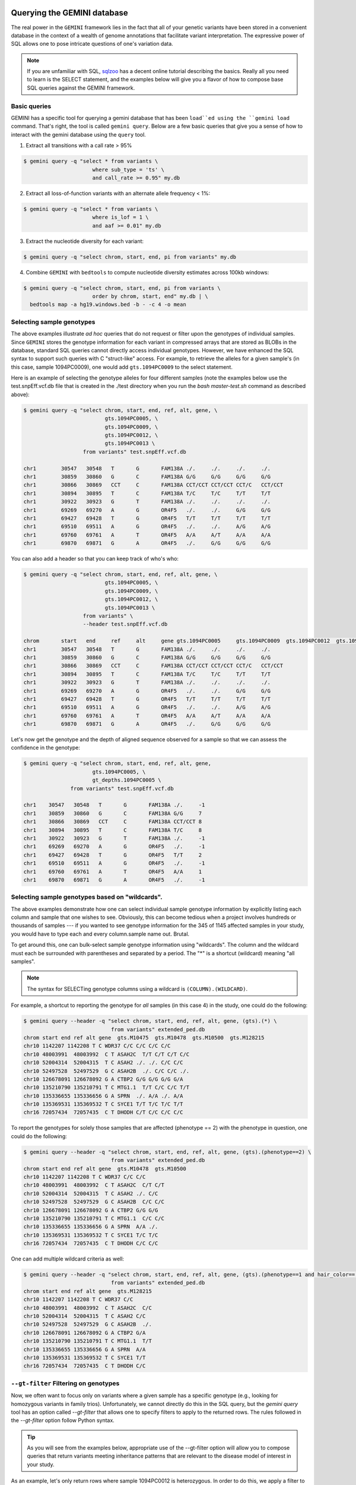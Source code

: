 ###############################
Querying the GEMINI database
###############################


The real power in the ``GEMINI`` framework lies in the fact that all of your
genetic variants have been stored in a convenient database in the context of a
wealth of genome annotations that facilitate variant interpretation.  The
expressive power of SQL allows one to pose intricate questions of one's variation
data.

.. note::

    If you are unfamiliar with SQL, `sqlzoo <http://sqlzoo.net/>`_ has a decent
    online tutorial describing the basics.  Really all you need to learn is the
    SELECT statement, and the examples below will give you a flavor of how to
    compose base SQL queries against the GEMINI framework.


==============================
Basic queries
==============================

GEMINI has a specific tool for querying a gemini database that has been ``load``ed
using the ``gemini load`` command.  That's right, the tool is called
``gemini query``. Below are a few basic queries that give you a sense of how to
interact with the gemini database using the ``query`` tool.

1. Extract all transitions with a call rate > 95%

.. code-block:: bash

    $ gemini query -q "select * from variants \
                          where sub_type = 'ts' \
                          and call_rate >= 0.95" my.db

2. Extract all loss-of-function variants with an alternate allele frequency < 1%:

.. code-block:: bash

    $ gemini query -q "select * from variants \
                          where is_lof = 1 \
                          and aaf >= 0.01" my.db

3. Extract the nucleotide diversity for each variant:

.. code-block:: bash

    $ gemini query -q "select chrom, start, end, pi from variants" my.db


4. Combine ``GEMINI`` with ``bedtools`` to compute nucleotide diversity estimates across 100kb windows:

.. code-block:: bash

    $ gemini query -q "select chrom, start, end, pi from variants \
                          order by chrom, start, end" my.db | \
      bedtools map -a hg19.windows.bed -b - -c 4 -o mean


===========================================================
Selecting sample genotypes
===========================================================

The above examples illustrate *ad hoc* queries that do not request or filter
upon the genotypes of individual samples.  Since ``GEMINI`` stores the genotype
information for each variant in compressed arrays that are stored as BLOBs
in the database, standard SQL queries cannot directly access individual
genotypes. However, we have enhanced the SQL syntax to support such queries
with C "struct-like" access.  For example, to retrieve the alleles for a given
sample's (in this case, sample 1094PC0009), one would add ``gts.1094PC0009``
to the select statement.

Here is an example of selecting the genotype alleles for four
different samples (note the examples below use the test.snpEff.vcf.db
file that is created in the ./test directory when you run the
`bash master-test.sh` command as described above):

.. code-block:: bash

    $ gemini query -q "select chrom, start, end, ref, alt, gene, \
                              gts.1094PC0005, \
                              gts.1094PC0009, \
                              gts.1094PC0012, \
                              gts.1094PC0013 \
                       from variants" test.snpEff.vcf.db

    chr1	30547	30548	T	G	FAM138A	./.	./.	./.	./.
    chr1	30859	30860	G	C	FAM138A	G/G	G/G	G/G	G/G
    chr1	30866	30869	CCT	C	FAM138A	CCT/CCT	CCT/CCT	CCT/C	CCT/CCT
    chr1	30894	30895	T	C	FAM138A	T/C	T/C	T/T	T/T
    chr1	30922	30923	G	T	FAM138A	./.	./.	./.	./.
    chr1	69269	69270	A	G	OR4F5	./.	./.	G/G	G/G
    chr1	69427	69428	T	G	OR4F5	T/T	T/T	T/T	T/T
    chr1	69510	69511	A	G	OR4F5	./.	./.	A/G	A/G
    chr1	69760	69761	A	T	OR4F5	A/A	A/T	A/A	A/A
    chr1	69870	69871	G	A	OR4F5	./.	G/G	G/G	G/G


You can also add a header so that you can keep track of who's who:

.. code-block:: bash

    $ gemini query -q "select chrom, start, end, ref, alt, gene, \
                              gts.1094PC0005, \
                              gts.1094PC0009, \
                              gts.1094PC0012, \
                              gts.1094PC0013 \
                       from variants" \
                       --header test.snpEff.vcf.db

    chrom	start	end	ref	alt	gene gts.1094PC0005	gts.1094PC0009	gts.1094PC0012	gts.1094PC0013
    chr1	30547	30548	T	G	FAM138A	./.	./.	./.	./.
    chr1	30859	30860	G	C	FAM138A	G/G	G/G	G/G	G/G
    chr1	30866	30869	CCT	C	FAM138A	CCT/CCT	CCT/CCT	CCT/C	CCT/CCT
    chr1	30894	30895	T	C	FAM138A	T/C	T/C	T/T	T/T
    chr1	30922	30923	G	T	FAM138A	./.	./.	./.	./.
    chr1	69269	69270	A	G	OR4F5	./.	./.	G/G	G/G
    chr1	69427	69428	T	G	OR4F5	T/T	T/T	T/T	T/T
    chr1	69510	69511	A	G	OR4F5	./.	./.	A/G	A/G
    chr1	69760	69761	A	T	OR4F5	A/A	A/T	A/A	A/A
    chr1	69870	69871	G	A	OR4F5	./.	G/G	G/G	G/G


Let's now get the genotype and the depth of aligned sequence observed for a
sample so that we can assess the confidence in the genotype:

.. code-block:: bash

	$ gemini query -q "select chrom, start, end, ref, alt, gene,
                              gts.1094PC0005, \
                              gt_depths.1094PC0005 \
                       from variants" test.snpEff.vcf.db

	chr1	30547	30548	T	G	FAM138A	./.	-1
	chr1	30859	30860	G	C	FAM138A	G/G	7
	chr1	30866	30869	CCT	C	FAM138A	CCT/CCT	8
	chr1	30894	30895	T	C	FAM138A	T/C	8
	chr1	30922	30923	G	T	FAM138A	./.	-1
	chr1	69269	69270	A	G	OR4F5	./.	-1
	chr1	69427	69428	T	G	OR4F5	T/T	2
	chr1	69510	69511	A	G	OR4F5	./.	-1
	chr1	69760	69761	A	T	OR4F5	A/A	1
	chr1	69870	69871	G	A	OR4F5	./.	-1

===========================================================
Selecting sample genotypes based on "wildcards".
===========================================================
The above examples demonstrate how one can select individual sample genotype
information by explicitly listing each column and sample that one wishes to see.
Obviously, this can become tedious when a project involves hundreds or thousands of samples 
--- if you wanted to see genotype information for the 345 of 1145 affected samples in your study,
you would have to type each and every column.sample name out. Brutal.

To get around this, one can bulk-select sample genotype information using "wildcards". The column and the wildcard must each be surrounded with parentheses and separated by a period. The "*" is a shortcut (wildcard) meaning "all samples".

.. note::

  The syntax for SELECTing genotype columns using a wildcard is ``(COLUMN).(WILDCARD)``.

For example, a shortcut to reporting the genotype for *all* samples (in this case 4) in the study, one could do the following:

.. code-block:: bash

  $ gemini query --header -q "select chrom, start, end, ref, alt, gene, (gts).(*) \
                              from variants" extended_ped.db
  chrom start end ref alt gene  gts.M10475  gts.M10478  gts.M10500  gts.M128215
  chr10 1142207 1142208 T C WDR37 C/C C/C C/C C/C
  chr10 48003991  48003992  C T ASAH2C  T/T C/T C/T C/C
  chr10 52004314  52004315  T C ASAH2 ./. ./. C/C C/C
  chr10 52497528  52497529  G C ASAH2B  ./. C/C C/C ./.
  chr10 126678091 126678092 G A CTBP2 G/G G/G G/G G/A
  chr10 135210790 135210791 T C MTG1.1  T/T C/C C/C T/T
  chr10 135336655 135336656 G A SPRN  ./. A/A ./. A/A
  chr10 135369531 135369532 T C SYCE1 T/T T/C T/C T/T
  chr16 72057434  72057435  C T DHODH C/T C/C C/C C/C

To report the genotypes for solely those samples that are affected (phenotype == 2) with the phenotype in question, one could do the following:

.. code-block:: bash

  $ gemini query --header -q "select chrom, start, end, ref, alt, gene, (gts).(phenotype==2) \
                              from variants" extended_ped.db
  chrom start end ref alt gene  gts.M10478  gts.M10500
  chr10 1142207 1142208 T C WDR37 C/C C/C
  chr10 48003991  48003992  C T ASAH2C  C/T C/T
  chr10 52004314  52004315  T C ASAH2 ./. C/C
  chr10 52497528  52497529  G C ASAH2B  C/C C/C
  chr10 126678091 126678092 G A CTBP2 G/G G/G
  chr10 135210790 135210791 T C MTG1.1  C/C C/C
  chr10 135336655 135336656 G A SPRN  A/A ./.
  chr10 135369531 135369532 T C SYCE1 T/C T/C
  chr16 72057434  72057435  C T DHODH C/C C/C

One can add multiple wildcard criteria as well:

.. code-block:: bash

  $ gemini query --header -q "select chrom, start, end, ref, alt, gene, (gts).(phenotype==1 and hair_color=='blue') \
                              from variants" extended_ped.db
  chrom start end ref alt gene  gts.M128215
  chr10 1142207 1142208 T C WDR37 C/C
  chr10 48003991  48003992  C T ASAH2C  C/C
  chr10 52004314  52004315  T C ASAH2 C/C
  chr10 52497528  52497529  G C ASAH2B  ./.
  chr10 126678091 126678092 G A CTBP2 G/A
  chr10 135210790 135210791 T C MTG1.1  T/T
  chr10 135336655 135336656 G A SPRN  A/A
  chr10 135369531 135369532 T C SYCE1 T/T
  chr16 72057434  72057435  C T DHODH C/C

===========================================================
``--gt-filter`` Filtering on genotypes
===========================================================

Now, we often want to focus only on variants where a given sample has a
specific genotype (e.g., looking for homozygous variants in family trios).
Unfortunately, we cannot directly do this in the SQL query, but the `gemini query`
tool has an option called `--gt-filter` that allows one to specify filters to
apply to the returned rows.  The rules followed in the `--gt-filter` option
follow Python syntax.


.. tip::

    As you will see from the examples below, appropriate use of the --gt-filter
    option will allow you to compose queries that return variants meeting
    inheritance patterns that are relevant to the disease model of interest
    in your study.

As an example, let's only return rows where sample
1094PC0012 is heterozygous.  In order to do this, we apply a filter to the
`gt_types` columns for this individual:

.. code-block:: bash

	$ gemini query -q "select chrom, start, end, ref, alt, gene,
                              gts.1094PC0005, \
                              gts.1094PC0009, \
                              gts.1094PC0012, \
                              gts.1094PC0013 \
                       from variants" \
                       --gt-filter "gt_types.1094PC0012 == HET" \
                       --header \
                       test.snpEff.vcf.db

	chrom	start	end	ref	alt	gene gts.1094PC0005	gts.1094PC0009	gts.1094PC0012	gts.1094PC0013
	chr1	30866	30869	CCT	C	FAM138A	CCT/CCT	CCT/CCT	CCT/C	CCT/CCT
	chr1	69510	69511	A	G	OR4F5	./.	./.	A/G	A/G

Now let's be a bit less restrictive and return variants where either sample
1094PC0012 is heterozygous or sample 1094PC0005 is homozygous for the reference
allele:

.. code-block:: bash

	$ gemini query -q "select chrom, start, end, ref, alt, gene,
                              gts.1094PC0005, \
                              gts.1094PC0009, \
                              gts.1094PC0012, \
                              gts.1094PC0013 \
                       from variants" \
                       --gt-filter "gt_types.1094PC0012 == HET or \
                       gt_types.1094PC0005 == HOM_REF" \
                       --header \
                       test.snpEff.vcf.db

	chrom	start	end	ref	alt	gene gts.1094PC0005	gts.1094PC0009	gts.1094PC0012	gts.1094PC0013
	chr1	30859	30860	G	C	FAM138A	G/G	G/G	G/G	G/G
	chr1	30866	30869	CCT	C	FAM138A	CCT/CCT	CCT/CCT	CCT/C	CCT/CCT
	chr1	69427	69428	T	G	OR4F5	T/T	T/T	T/T	T/T
	chr1	69510	69511	A	G	OR4F5	./.	./.	A/G	A/G
	chr1	69760	69761	A	T	OR4F5	A/A	A/T	A/A	A/A


Eh, I changed my mind, let's restrict the above to those variants where sample
1094PC0012 must also be heterozygous:

.. code-block:: bash

	$ gemini query -q "select chrom, start, end, ref, alt, gene,
                              gts.1094PC0005, \
                              gts.1094PC0009, \
                              gts.1094PC0012, \
                              gts.1094PC0013 \
                       from variants" \
                       --gt-filter "(gt_types.1094PC0012 == HET or \
                       gt_types.1094PC0005 == HOM_REF) \
                       and \
                       (gt_types.1094PC0013 == HET)" \
                       --header \
                       test.snpEff.vcf.db

	 chrom	start	end	ref	alt	gene gts.1094PC0005	gts.1094PC0009	gts.1094PC0012	gts.1094PC0013

===========================================================
``--gt-filter`` Wildcard filtering on genotype columns.
===========================================================

Many times, we want to be able to apply the same rule to multiple samples
without having to enter the rule over and over again for each sample. For example,
let's imaging there are 100 samples in your study and you only want to report variants
where every sample has an observed alignment depth of at least 20 reads. Traditionally,
one would have enter each of the 100 samples from the command line as follows:

.. code-block:: bash

  $ gemini query -q "select chrom, start, end, ref, alt, gene from variants" \
                       --gt-filter "gt_depths.sample1 >= 20 and \
                                    gt_depths.sample2 >= 20 and \
                                    gt_depths.sample3 >= 20 and \
                                    ...
                                    gt_depths.sample100 >= 20" \
                       test.snpEff.vcf.db

Obviously, this is deeply painful. There is now an option to allow wildcards to prevent this.  
The structure of the wildcard ``--gt-filters`` is ``(COLUMN).(WILDCARD).(WILDCARD_RULE)``. For example,
using wildcards, the above could be converted to:

.. code-block:: bash

  $ gemini query -q "select chrom, start, end, ref, alt, gene from variants" \
                       --gt-filter "(gt_depths).(*).(>=20)" \
                       test.snpEff.vcf.db


.. note::

  The syntax of the wildcard ``--gt-filters`` is ``(COLUMN).(WILDCARD).(WILDCARD_RULE)``.


Obviously, this makes things much simpler.


One can also apply wildcards that select samples based on the values in specific 
columns in the ``samples`` table. For example, let's imagine we wanted to require that variants
are returned only in cases where the affected individuals in the study (i.e., the ``phenotype`` column
in the ``samples`` table is equal to ``2``) have non-reference genotypes. We could do the following:

.. code-block:: bash

  $ gemini query -q "select chrom, start, end, ref, alt, gene from variants" \
                       --gt-filter "(gt_types).(phenotype==2).(!=HOM_REF)" \
                       test.snpEff.vcf.db


Or perhaps we wanted to be more restrictive. We could also enforce that the affected individuals also
had at least 20 aligned reads at such variant sites:

.. code-block:: bash

  $ gemini query -q "select chrom, start, end, ref, alt, gene from variants" \
                       --gt-filter "(gt_types).(phenotype==2).(!=HOM_REF) and \
                                    (gt_depths).(phenotype==2).(>=20)" \
                       test.snpEff.vcf.db


The system is fairly flexible in that it allows one to wildcard-select samples based on custom columns 
that have been added to the ``samples`` table based upon a custom PED file.  For example, let's imaging our
custom PED file had an extra column defining the hair color of each sample. We coukd use that to restrict interesting variants to those where samples with blue hair were heterozygous:

.. code-block:: bash

  $ gemini query -q "select chrom, start, end, ref, alt, gene from variants" \
                       --gt-filter "(gt_types).(hair_color='blue').(==HET)" \
                       test.snpEff.vcf.db

Or possibly, you want to stratify based on sub-population:

.. code-block:: bash

  $ gemini query -q "select chrom, start, end, ref, alt, gene from variants" \
                       --gt-filter "(gt_types).(population='CEU').(==HET) and " \
                                    (gt_types).(population='YRI').(==HOM_ALT)" \
                       test.snpEff.vcf.db


One can also base the wildcard on multiple criteria (in this case, brown hair and affected):

.. code-block:: bash

  $ gemini query -q "select chrom, start, end, ref, alt, gene from variants" \
                       --gt-filter "(gt_types).(hair_color=='brown' and phenotype==2).(!= HET)" \
                       test.snpEff.vcf.db

Lastly, wildcards can, of course, be combined with non-wildcard criteria:

.. code-block:: bash

  $ gemini query -q "select chrom, start, end, gene from variants" \
                       --gt-filter "(gt_types).(hair_color=='brown' and phenotype==2).(!= HET) \
                                     and \
                                    gt_types.M128215 == HOM_REF" \
                      test.snpEff.vcf.db

Hopefully this gives you a sense of what you can do with the "wildcard" genotype filter functionality.


=============================================================
``--show-samples`` Finding out which samples have a variant
=============================================================
While exploring your data you might hit on a set of interesting variants and want to know
which of your samples have that variant in them. You can display the samples containing
a variant with the --show-sample-variants flag:

.. code-block:: bash

   	$ gemini query --header --show-samples -q "select chrom, start, end, ref, alt \
                                        from variants where is_lof=1 limit 5" test.query.db

	chrom	start	end	ref	alt	variant_samples	HET_samples	HOM_ALT_samples
	chr1	874815	874816	C	CT	1478PC0006B,1478PC0007B,1478PC0010,1478PC0013B,1478PC0022B,1478PC0023B,1478PC0025,1719PC0007,1719PC0009,1719PC0010,1719PC0022	1478PC0006B,1478PC0007B,1478PC0010,1478PC0013B,1478PC0022B,1478PC0023B,1719PC0007,1719PC0009,1719PC0010	1478PC0025,1719PC0022
	chr1	1140811	1140813	TC	T	1478PC0011	1478PC0011
	chr1	1219381	1219382	C	G	1719PC0012	1719PC0012
	chr1	1221487	1221490	CAA	C	1478PC0004	1478PC0004

variant_samples is a list of all of the samples with a variant, HET_samples is the subset
of those heterozygous for the variant and HOM_ALT_samples is the subset homozygous for
the variant.

=============================================================
``--show-families`` Finding out which families have a variant
=============================================================
This works exactly like ``--show-samples`` except lists all of the families with a
variant instead of the individual samples.

===================================================
``--region`` Restrict a query to a specified region
===================================================
If you are only interested in a specific region, you can restrict queries to
that region using the ``--region`` tool.

.. code-block:: bash

   $ gemini query --region chr1:30859-30900 -q "select chrom, start, end, ref, alt \
                from variants"  test1.snpeff.db
   chr1	30859	30860	G	C

=========================================================
``--sample-filter`` Restrict a query to specified samples
=========================================================
The ``--sample-filter`` option allows you to select samples that a variant
must be in by doing a SQL query on the samples table. For example if you
wanted to show the set of variants that appear in all samples with
a phenotype status of 2, you could do that query with:

.. code-block:: bash

   $ gemini query --sample-filter "phenotype=2" -q "select gts, gt_types from variants" test.family.db
   T/T,T/T,T/C,T/T,T/T,T/T,T/T,T/T,C/C	0,0,1,0,0,0,0,0,3	1_kid,3_kid	1_kid	3_kid
   T/T,T/T,T/C,T/T,T/T,T/C,T/T,T/T,T/C	0,0,1,0,0,1,0,0,1	1_kid,2_kid,3_kid	1_kid,2_kid,3_kid
   T/T,T/T,T/T,T/T,T/T,T/T,T/T,T/T,T/C	0,0,0,0,0,0,0,0,1	3_kid	3_kid

By default --sample-filter will show the variant if at least one sample contains the
variant. You can change this behavior by using the ``--in`` option along with
``--sample-filter``. ``--in all`` will return a variant if all samples matching
the query have the variant. ``in none`` will return a variant if the variant
does not appear in any of the matching samples. ``--in only`` will return a variant
if the variant is only in the matching samples and not in any of the non-matching
samples. ``--in only all`` will show all of the variant which are in all of the
matching samples and not in any of the non-matching samples.

The ``--family-wise`` flag applies the ``--sample-filter`` and ``--in`` behavior
on a family-wise basis. For example to show all variants that are only in samples
with a phenotype status of 2 in at least one family:

.. code-block:: bash

   $ gemini query --family-wise --in only all --sample-filter "phenotype=2" -q "select gts, gt_types from variants" test.family.db
   T/T,T/T,T/C,T/T,T/T,T/T,T/T,T/T,C/C	0,0,1,0,0,0,0,0,3	1_kid,3_kid	1_kid	3_kid
   T/T,T/T,T/C,T/T,T/T,T/C,T/T,T/T,T/C	0,0,1,0,0,1,0,0,1	1_kid,2_kid,3_kid	1_kid,2_kid,3_kid
   T/T,T/T,T/T,T/T,T/T,T/T,T/T,T/T,T/C	0,0,0,0,0,0,0,0,1	3_kid	3_kid


You can also specify that a variant passes this filter in multiple families with
the ``--min-kindreds`` option. So if you want to do the same query above, but restrict it
such that at least three families have to pass the filter:

.. code-block:: bash

   $ gemini query --min-kindreds 3 --family-wise --in only all --sample-filter "phenotype=2" -q "select gts, gt_types from variants" test.family.db
   T/T,T/T,T/C,T/T,T/T,T/C,T/T,T/T,T/C	0,0,1,0,0,1,0,0,1	1_kid,2_kid,3_kid	1_kid,2_kid,3_kid


If the PED file you loaded has extra fields in it, those will also work with the
``--sample-filter`` option. For example if you had a ``hair_color`` extended field,
you could query on that as well as phenotype:

.. code-block:: bash

   $ gemini query  --in only all --sample-filter "phenotype=1 and hair_color='blue'" -q "select gts, gt_types from variants" extended_ped.db
   G/G,G/G,G/G,G/A	0,0,0,1	M128215	M128215


=============================================================
``--sample-delim`` Changing the sample list delimiter
=============================================================
One can modify the default comma delimiter used by the ``--show-samples``
option through the use of the ``--sample-delim`` option.  For example, to use
a semi-colon instead of a comma, one would do the following:

.. code-block:: bash

    $ gemini query --header --show-samples --sample-delim ";" \
                   -q "select chrom, start, end, ref, alt \
                       from variants where is_lof=1 limit 5" test.query.db

  chrom start end ref alt variant_samples HET_samples HOM_ALT_samples
  chr1  874815  874816  C CT  1478PC0006B;1478PC0007B;1478PC0010,1478PC0013B;1478PC0022B;1478PC0023B;1478PC0025;1719PC0007;1719PC0009;1719PC0010;1719PC0022 1478PC0006B;1478PC0007B;1478PC0010;1478PC0013B;1478PC0022B;1478PC0023B;1719PC0007;1719PC0009;1719PC0010 1478PC0025;1719PC0022
  chr1  1140811 1140813 TC  T 1478PC0011  1478PC0011
  chr1  1219381 1219382 C G 1719PC0012  1719PC0012
  chr1  1221487 1221490 CAA C 1478PC0004  1478PC0004


===========================================================
``--format`` Reporting query output in an alternate format.
===========================================================
The results of GEMINI queries can automatically be formatted for use with
other programs using the --format command. Supported alternative
formats are JSON and TPED (Transposed PED) format.

Reporting query output in JSON format may enable
HTML/Javascript apps to query GEMINI and retrieve
the output in a format that is amenable to web development protocols.

Here is a basic query:

.. code-block:: bash

  $ gemini query -q "select chrom, start, end from variants" my.db | head
  chr1  10067 10069
  chr1  10230 10231
  chr1  12782 12783
  chr1  13109 13110
  chr1  13115 13116
  chr1  13117 13118
  chr1  13272 13273
  chr1  13301 13302
  chr1  13416 13417
  chr1  13417 13418

To report in JSON format, use the ``--format json`` option. For example:


.. code-block:: bash

  $ gemini query --format json -q "select chrom, start, end from variants" my.db | head
  {"chrom": "chr1", "start": 10067, "end": 10069}
  {"chrom": "chr1", "start": 10230, "end": 10231}
  {"chrom": "chr1", "start": 12782, "end": 12783}
  {"chrom": "chr1", "start": 13109, "end": 13110}
  {"chrom": "chr1", "start": 13115, "end": 13116}
  {"chrom": "chr1", "start": 13117, "end": 13118}
  {"chrom": "chr1", "start": 13272, "end": 13273}
  {"chrom": "chr1", "start": 13301, "end": 13302}
  {"chrom": "chr1", "start": 13416, "end": 13417}
  {"chrom": "chr1", "start": 13417, "end": 13418}


If you would to use tools such as PLINK that use
the PED format, you can dump out a set of variants
matching any query in TPED (Transposed PED) format
by adding the ``--tped``flag to your query:

.. code-block:: bash

    $ gemini query --format tped -q "select * from variants where chrom=10" test4.snpeff.db
    10 rs10794716 0 1142207 C/C C/C C/C C/C
    10 rs142685947 0 48003991 T/T C/T C/T C/C
    10 rs2842123 0 52004314 ./. ./. C/C C/C
    10 rs4935178 0 52497528 ./. C/C C/C ./.
    16 rs201947120 0 72057434 C/T C/C C/C C/C
    10 rs73373169 0 126678091 G/G G/G G/G G/A
    10 rs2265637 0 135210790 T/T C/C C/C T/T
    10 rs6537611 0 135336655 ./. A/A ./. A/A
    10 rs3747881 0 135369531 T/T T/C T/C T/T

You can pass --header to get a header to see which samples have which
variant. To use the TPED format you also need to generate a corresponing TFAM
file from your data as well, which you can get from the GEMINI dump tool:

.. code-block:: bash

    $ gemini dump  --tfam test4.snpeff.db > obs
    None    M10475  None    None    None    None
    None    M10478  None    None    None    None
    None    M10500  None    None    None    None
    None    M128215 None    None    None    None

===========================================================
``--carrier-summary-by-phenotype`` Summarize carrier status
===========================================================
For prioritizing variants sometimes it is useful to have summary counts of
the carrier status for all samples with a variant stratified across a phenotype.
``--carrier-summary-by-phenotype`` takes a column in the samples table that you
want to summarize the carrier status of and adds a set of counts of
carrier/non-carrier status for each phenotype in the given column. For example,
to get a summary of how a set of variants segregate with affected status:

.. code-block:: bash

	$ gemini query --show-samples --carrier-summary-by-phenotype affected --header -q "select chrom, start, ref, alt, gt_types from variants" extended_ped_test.db
	chrom	start	ref	alt	gt_types	variant_samples	HET_samples	HOM_ALT_samples	unaffected_carrier	affected_carrier	unaffected_noncarrier	affected_noncarrier	unknown
	chr10	1142207	T	C	3,3,3,3	M10475,M10478,M10500,M128215		M10475,M10478,M10500,M128215	2	2	0	0	0
	chr10	48003991	C	T	3,1,1,0	M10475,M10478,M10500	M10478,M10500	M10475	1	2	1	0	0
	chr10	52004314	T	C	2,2,3,3	M10500,M128215		M10500,M128215	1	1	0	0	2
	chr10	52497528	G	C	2,3,3,2	M10478,M10500		M10478,M10500	0	2	0	0	2
	chr16	72057434	C	T	1,0,0,0	M10475	M10475		1	0	1	2	0
	chr10	126678091	G	A	0,0,0,1	M128215	M128215		1	0	1	2	0
	chr10	135210790	T	C	0,3,3,0	M10478,M10500		M10478,M10500	0	2	2	0	0
	chr10	135336655	G	A	2,3,2,3	M10478,M128215		M10478,M128215	1	1	0	0	2
	chr10	135369531	T	C	0,1,1,0	M10478,M10500	M10478,M10500		0	2	2	0	0

Or if you have another phenotypic feature you are interested in summarizing,
like hair color:

.. code-block:: bash

	$ gemini query --show-samples --carrier-summary-by-phenotype hair_color --header -q "select chrom, start, ref, alt, gt_types from variants" extended_ped.db
	chrom	start	ref	alt	gt_types	variant_samples	HET_samples	HOM_ALT_samples	blue_carrier	brown_carrier	purple_carrier	blue_noncarrier	brown_noncarrier	purple_noncarrier	unknown
	chr10	1142207	T	C	3,3,3,3	M10475,M10478,M10500,M128215		M10475,M10478,M10500,M128215	1	2	1	0	0	0	0
	chr10	48003991	C	T	3,1,1,0	M10475,M10478,M10500	M10478,M10500	M10475	0	2	1	1	0	0	0
	chr10	52004314	T	C	2,2,3,3	M10500,M128215		M10500,M128215	1	0	1	0	0	0	2
	chr10	52497528	G	C	2,3,3,2	M10478,M10500		M10478,M10500	0	1	1	0	0	0	2
	chr16	72057434	C	T	1,0,0,0	M10475	M10475		0	1	0	1	1	1	0
	chr10	126678091	G	A	0,0,0,1	M128215	M128215		1	0	0	0	2	1	0
	chr10	135210790	T	C	0,3,3,0	M10478,M10500		M10478,M10500	0	1	1	1	1	0	0
	chr10	135336655	G	A	2,3,2,3	M10478,M128215		M10478,M128215	1	1	0	0	0	0	2
	chr10	135369531	T	C	0,1,1,0	M10478,M10500	M10478,M10500		0	1	1	1	1	0	0

#################################
Querying the gene tables
#################################
The gene tables viz. ``gene_detailed table`` and the ``gene_summary table`` have been built on version 73 of the ensembl genes. The column specifications are
available at :doc:`database_schema`. These tables contain gene specific information e.g. gene synonyms, RVIS percentile scores(Petrovski et.al 2013), strand specifications, cancer gene census etc. While the former is more detailed, the later lacks transcript wise information and summarizes some aspects of the former. For e.g. while the gene_detailed table lists all transcripts of a gene with their start and end co-ordinates, the gene_summary table reports only the minimum start and maximum end co-ordinates of the gene transcripts. The ``chrom``, ``gene`` and the ``transcript`` columns of the gene tables may be used to join on the variants and the variant_impacts tables.  

============================================================
Using the ``gene_detailed`` & ``gene_summary`` tables
============================================================

---------------------------------------------------------------
Query the gene_detailed table with a join on variants table:
---------------------------------------------------------------
E.g. Get additional transcript info for the most severe impact transcript
e.g. transcript status, transcript start,end and the protein length

.. code-block:: bash

    $ gemini query --header -q "select v.variant_id, v.gene, \
	               v.impact, g.transcript_status, g.transcript, \
				   g.transcript_start, g.transcript_end, g.protein_length, \
				   from variants v, gene_detailed g \
					
				   WHERE v.chrom = g.chrom AND \
						 v.gene = g.gene AND \
						 v.transcript = g.transcript AND \
						 v.impact_severity='HIGH'" test.query.db

	variant_id	gene	impact	transcript_status	transcript	transcript_start	transcript_end	protein_length
	46	SAMD11	frame_shift	KNOWN	ENST00000342066	861118	879955	681
	578	TNFRSF18	frame_shift	PUTATIVE	ENST00000486728	1139224	1141060	169
	733	SCNN1D	stop_gain	NOVEL	ENST00000470022	1217305	1221548	138
	
---------------------------------------------------------------------------
Query the gene_detailed table with a join on the variant_impacts table:
---------------------------------------------------------------------------
E.g. Get the transcript status for all transcripts of the SCNN1D gene where 
impact severity is not 'LOW'.


.. code-block:: bash

    $ gemini query --header -q "select v.gene, g.transcript_status, g.transcript, \
                   v.impact from variant_impacts v, gene_detailed g \
		           
				   WHERE v.transcript = g.transcript AND \
                         v.gene = g.gene AND \
						 v.gene = 'SCNN1D' \
	                     v.impact_severity!='LOW'" test.query.db

	gene	transcript_status	transcript	impact
	SCNN1D	NOVEL	ENST00000470022	non_syn_coding
	SCNN1D	NOVEL	ENST00000470022	frame_shift
	SCNN1D	KNOWN	ENST00000325425	frame_shift
	SCNN1D	KNOWN	ENST00000379116	non_syn_coding
	SCNN1D	KNOWN	ENST00000338555	non_syn_coding
	SCNN1D	KNOWN	ENST00000400928	non_syn_coding
	
---------------------------------------------------------------------------
Query the gene_summary table with a join on the variants table:
---------------------------------------------------------------------------
E.g. Get the synonym/alternate names, RVIS percentile scores and the min-max
start-end of transcripts for genes that have a severely affected transcript 
of a 'HIGH' order.

.. code-block:: bash

    $ gemini query --header -q "select v.chrom, v.gene, g.transcript_min_start, \
	               g.transcript_max_end, g.synonym, g.rvis_pct, v.impact from \
				   variants v, gene_summary g \
                   
				   WHERE v.chrom = g.chrom AND \
                         v.gene = g.gene AND \
                         v.impact_severity='HIGH'" test.query.db

	chrom	gene	transcript_min_start	transcript_max_end	synonym	rvis_pct	impact
	chr1	SAMD11	860260	879955	MGC45873	None	frame_shift
	chr1	TNFRSF18	1138888	1142071	AITR,CD357,GITR	None	frame_shift
	chr1	SCNN1D	1215816	1227409	ENaCdelta,dNaCh	96.77990092	stop_gain
	
-------------------------------------------------------------------------
Query the gene_summary table with a join on the variant_impacts table:
-------------------------------------------------------------------------
E.g. Get all variants of a gene, the affected transcripts and impacts, where 
a mammalian phenotype ID is available for the ``mouse phenotype``.


.. code-block:: bash

    $ gemini query --header -q "select v.variant_id, v.chrom, v.gene, i.impact, \
	               i.transcript, g.mam_phenotype_id from variants v, \
				   variant_impacts i, gene_summary g \
				   
				   WHERE v.variant_id=i.variant_id \
				   i.gene=g.gene AND \
				   v.chrom=g.chrom AND \
				   g.mam_phenotype_id !='None'" test.query.db

	variant_id	chrom	gene	impact	transcript	mam_phenotype_id
	334	chr1	TNFRSF18	non_syn_coding	ENST00000328596	MP:0005397,MP:0005384,MP:0005387
	378	chr1	TNFRSF18	frame_shift	ENST00000486728	MP:0005397,MP:0005384,MP:0005387
	483	chr1	AGRN	synonymous_coding	ENST00000379370	MP:0005378,MP:0005386,MP:0005388,MP:0005367,MP:0005369,MP:0005371,MP:0003631,MP:0002873,MP:0010768
	484	chr1	AGRN	exon	ENST00000461111	MP:0005378,MP:0005386,MP:0005388,MP:0005367,MP:0005369,MP:0005371,MP:0003631,MP:0002873,MP:0010768
	478	chr1	AGRN	intron	ENST00000461111	MP:0005378,MP:0005386,MP:0005388,MP:0005367,MP:0005369,MP:0005371,MP:0003631,MP:0002873,MP:0010768
	479	chr1	AGRN	downstream	ENST00000492947	MP:0005378,MP:0005386,MP:0005388,MP:0005367,MP:0005369,MP:0005371,MP:0003631,MP:0002873,MP:0010768
	
===================================================================
Restrict analysis to transcripts with a valid ``CCDS_ID``
===================================================================
Since the current available transcript sets are more than one (e.g. RefSeq, ENSEMBL and UCSC)
we support information (e.g pathways tool) for the ENSEMBL transcripts but provide a mapping of 
these transcripts to the consensus set agreed upon by all the above three mentioned groups viz. 
``transcripts having a valid CCDS_ID``. Here we show, how we can return variants and their
impacts for only these restricted set of transcripts using the gene_detailed table.


.. code-block:: bash
	
	$ gemini query --header -q "select i.var_id, i.gene, i.impact, i.transcript, \
	                g.transcript_status, ccds_id, g.rvis_pct from \
					variant_impacts i, gene_detailed g where \
					i.transcript=g.transcript and i.gene=g.gene and\
					impact_severity='HIGH' and g.ccds_id!='None'" test.query.db
					
	variant_id	gene	impact	transcript	transcript_status	ccds_id	rvis_pct
	2051	SAMD11	frame_shift	ENST00000342066	KNOWN	CCDS2	None
	3639	CCNL2	splice_acceptor	ENST00000408918	KNOWN	CCDS30558	53.98089172
	3639	CCNL2	splice_acceptor	ENST00000400809	KNOWN	CCDS30557	53.98089172
	13221	SMIM1	frame_shift	ENST00000444870	NOVEL	CCDS57966	None
	21881	NPHP4	splice_acceptor	ENST00000378156	KNOWN	CCDS44052	81.78815758
	
====================================================================
What if I don't see my ``gene`` in the database?
====================================================================
Most genes are popular by their common names while the representation of gene names
in the GEMINI database is mostly HGNC. For e.g ``ARTEMIS`` would be ``DCLRE1C`` in 
the GEMINI database. As such one may miss out on variants if looking for specific
genes by their common names. While, joining the main tables with the gene tables for
synonym information would be useful (as shown in the previous examples), the gene 
tables may also serve as a quick look up for alternate names of a gene, which 
could then be looked up in the database.

.. code-block:: bash
    
	$ gemini query -q "select synonym from gene_summary where \
	                   gene='ARTEMIS'" test.query.db
	A-SCID,FLJ11360,SNM1C,DCLRE1C,SCIDA
	
	or,
	
	$ gemini query -q "select gene from gene_summary where synonym \
	                   like '%ARTEMIS%' and \
	                   is_HGNC='1'" test.query.db
	DCLRE1C
	
	#looking up for DCLRE1C in the database
	$ gemini query -q "select variant_id, chrom, start, end, impact \
	                   from variants where \
	                   gene='DCLRE1C'" test.query.db
 





